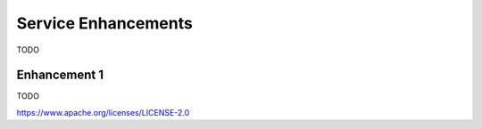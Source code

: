 Service Enhancements
====================

TODO

Enhancement 1
-------------

TODO

.. Licensed under the Apache License, Version 2.0 (Apache-2.0)
https://www.apache.org/licenses/LICENSE-2.0
